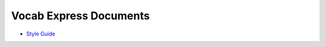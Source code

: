 #######################
Vocab Express Documents
#######################

- `Style Guide <style-guide/>`_
